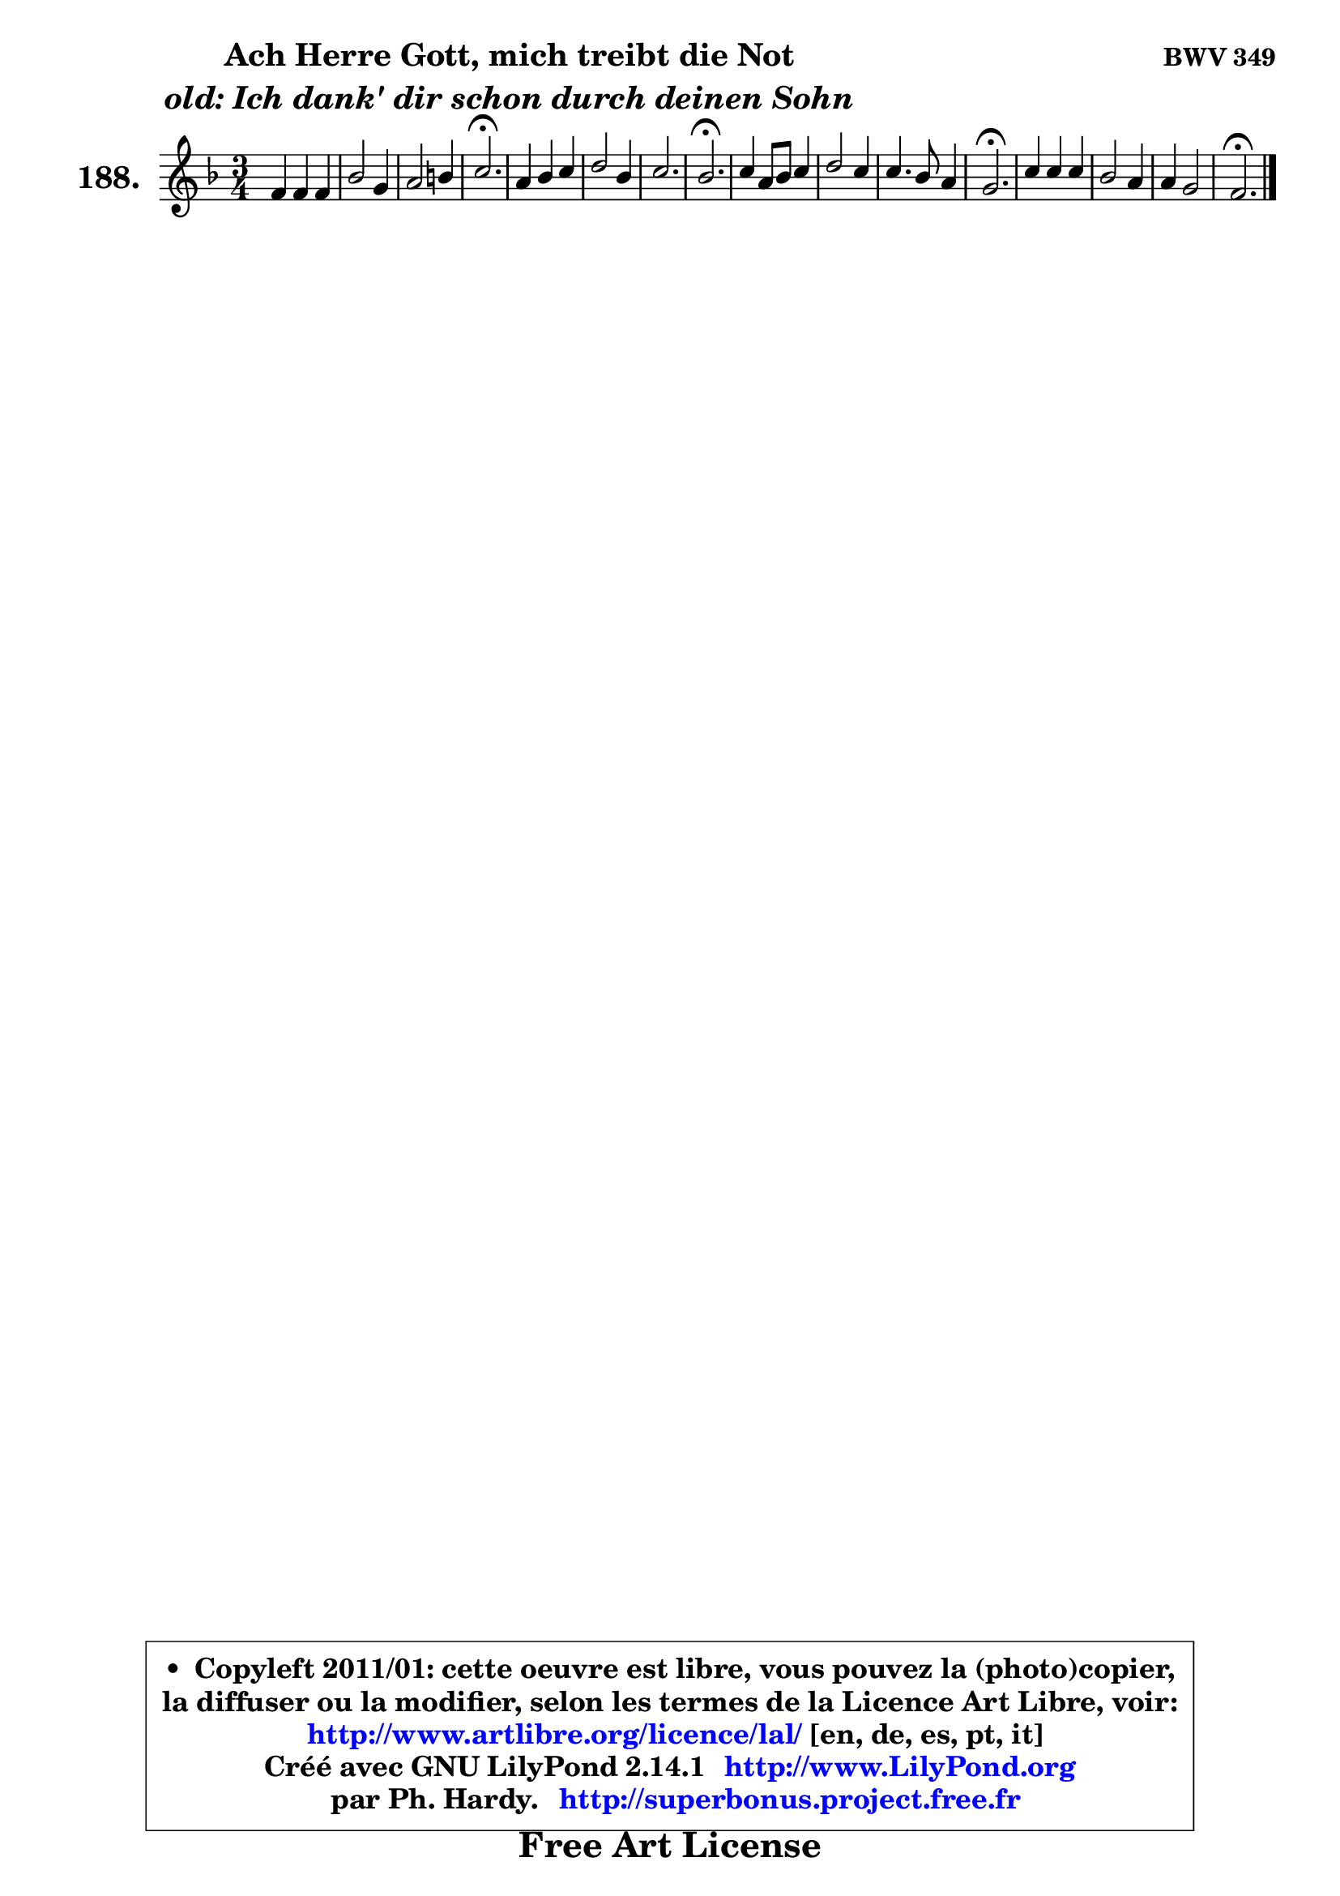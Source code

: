 
\version "2.14.1"

    \paper {
%	system-system-spacing #'padding = #0.1
%	score-system-spacing #'padding = #0.1
%	ragged-bottom = ##f
%	ragged-last-bottom = ##f
	}

    \header {
      opus = \markup { \bold "BWV 349" }
      piece = \markup { \hspace #9 \fontsize #2 \bold \column \center-align { \line { "Ach Herre Gott, mich treibt die Not" }
                     \line { \italic "old: Ich dank' dir schon durch deinen Sohn" }
                 } }
      maintainer = "Ph. Hardy"
      maintainerEmail = "superbonus.project@free.fr"
      lastupdated = "2011/Jul/20"
      tagline = \markup { \fontsize #3 \bold "Free Art License" }
      copyright = \markup { \fontsize #3  \bold   \override #'(box-padding .  1.0) \override #'(baseline-skip . 2.9) \box \column { \center-align { \fontsize #-2 \line { • \hspace #0.5 Copyleft 2011/01: cette oeuvre est libre, vous pouvez la (photo)copier, } \line { \fontsize #-2 \line {la diffuser ou la modifier, selon les termes de la Licence Art Libre, voir: } } \line { \fontsize #-2 \with-url #"http://www.artlibre.org/licence/lal/" \line { \fontsize #1 \hspace #1.0 \with-color #blue http://www.artlibre.org/licence/lal/ [en, de, es, pt, it] } } \line { \fontsize #-2 \line { Créé avec GNU LilyPond 2.14.1 \with-url #"http://www.LilyPond.org" \line { \with-color #blue \fontsize #1 \hspace #1.0 \with-color #blue http://www.LilyPond.org } } } \line { \hspace #1.0 \fontsize #-2 \line {par Ph. Hardy. } \line { \fontsize #-2 \with-url #"http://superbonus.project.free.fr" \line { \fontsize #1 \hspace #1.0 \with-color #blue http://superbonus.project.free.fr } } } } } }

	  }

  guidemidi = {
        R2. |
        R2. |
        R2. |
        \tempo 4 = 40 r2. \tempo 4 = 78 |
        R2. |
        R2. |
        R2. |
        \tempo 4 = 40 r2. \tempo 4 = 78 |
        R2. |
        R2. |
        R2. |
        \tempo 4 = 40 r2. \tempo 4 = 78 |
        R2. |
        R2. |
        R2. |
        \tempo 4 = 40 r2. |
	}

  upper = {
	\time 3/4
	\key f \major
	\clef treble
	\partial 2.
	\voiceOne
	<< { 
	% SOPRANO
	\set Voice.midiInstrument = "acoustic grand"
	\relative c' {
        f4 f f |
        bes2 g4 |
        a2 b4 |
        c2.\fermata |
        a4 bes c |
        d2 bes4 |
        c2. |
        bes2.\fermata |
        c4 a8 bes c4 |
        d2 c4 |
        c4. bes8 a4 |
        g2.\fermata |
        c4 c c |
        bes2 a4 |
        a4 g2 |
        f2.\fermata |
        \bar "|."
	} % fin de relative
	}

%	\context Voice="1" { \voiceTwo 
%	% ALTO
%	\set Voice.midiInstrument = "acoustic grand"
%	\relative c' {
%        c4 c f ~ |
%	f4 e8 d e4 |
%        f2 f4 |
%        g2. |
%        f4 f g8 a |
%        bes2 bes4 ~ |
%	bes2 a4 |
%        f2. |
%        g4 f f |
%        f2 f4 |
%        g8 f e4 f ~ |
%	f4 e2\fermata |
%        f4 g8 bes a4 |
%        g4 f8 e f4 |
%        f2 e4 |
%        c2. |
%        \bar "|."
%	} % fin de relative
%	\oneVoice
%	} >>
 >>
	}

    lower = {
	\time 3/4
	\key f \major
	\clef bass
	\partial 2.
	\voiceOne
	<< { 
	% TENOR
	\set Voice.midiInstrument = "acoustic grand"
	\relative c' {
        a4 a a |
        g8 a bes4 c |
        c2 d4 |
        e2. |
        c4 d es |
        f2 f4 |
        g8 f es d c es |
	es8 d16 c d2\fermata |
        c4 c c ~ |
	c4 bes4 a |
        g4 c c |
        c2. |
        c4 c f8 e |
        d4 c c |
        c4 d c8 bes |
        a2. |
        \bar "|."
	} % fin de relative
	}
	\context Voice="1" { \voiceTwo 
	% BASS
	\set Voice.midiInstrument = "acoustic grand"
	\relative c {
        f4 f8 e d4 |
        g4 g, c |
        f4 e d |
        c2.\fermata |
        f8 es d4 c |
        bes4 c d |
        es4 c f |
        bes,2.\fermata |
        e!4 f a, |
        bes8 c d e f4 |
        e4 c f |
        c2.\fermata |
        a'4 e f |
        g4 c, f |
        a,4 bes c |
        f,2.\fermata |
        \bar "|."
	} % fin de relative
	\oneVoice
	} >>
	}


    \score { 

	\new PianoStaff <<
	\set PianoStaff.instrumentName = \markup { \bold \huge "188." }
	\new Staff = "upper" \upper
%	\new Staff = "lower" \lower
	>>

    \layout {
%	ragged-last = ##f
	   }

         } % fin de score

  \score {
\unfoldRepeats { << \guidemidi \upper >> }
    \midi {
    \context {
     \Staff
      \remove "Staff_performer"
               }

     \context {
      \Voice
       \consists "Staff_performer"
                }

     \context { 
      \Score
      tempoWholesPerMinute = #(ly:make-moment 78 4)
		}
	    }
	}


